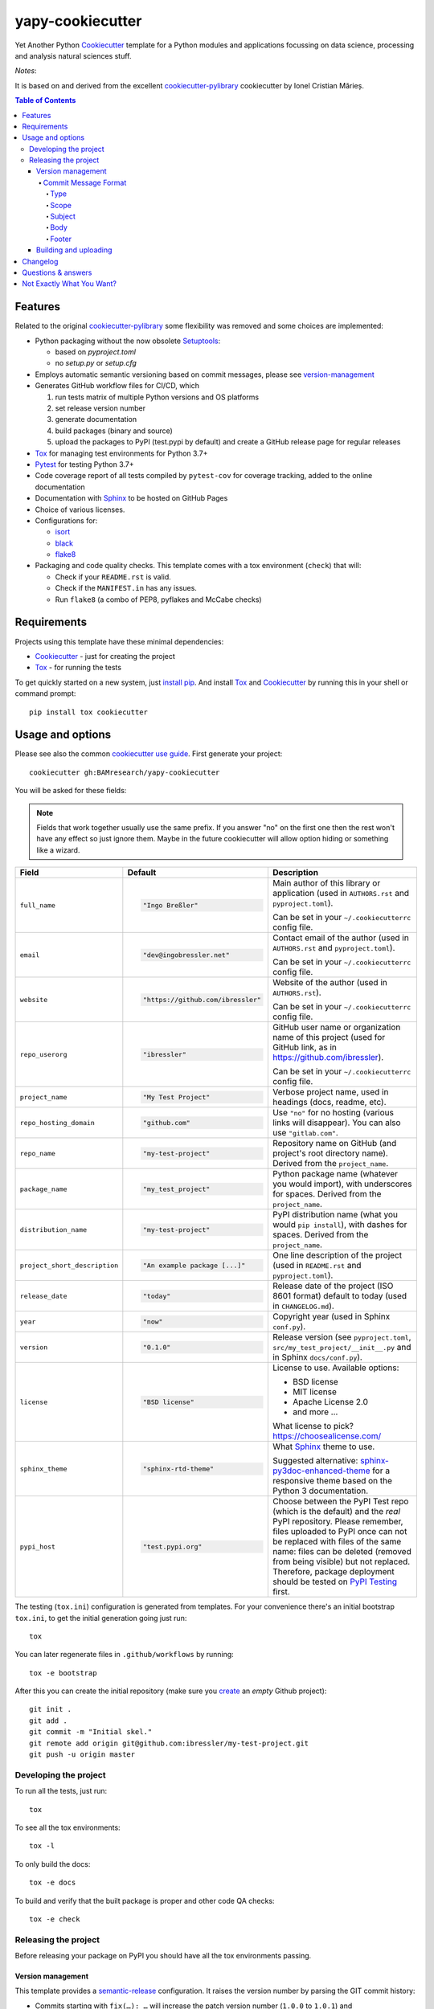 =================
yapy-cookiecutter
=================

Yet Another Python Cookiecutter_ template for a Python modules and applications focussing on data science, processing and analysis natural sciences stuff.

*Notes*:

It is based on and derived from the excellent `cookiecutter-pylibrary <https://github.com/ionelmc/cookiecutter-pylibrary/>`_ cookiecutter by Ionel Cristian Mărieș.

.. contents:: Table of Contents

Features
--------

Related to the original `cookiecutter-pylibrary <https://github.com/ionelmc/cookiecutter-pylibrary/>`_ some flexibility was removed and some choices are implemented:

* Python packaging without the now obsolete Setuptools_:

  * based on `pyproject.toml`
  * no `setup.py` or `setup.cfg`

* Employs automatic semantic versioning based on commit messages, please see version-management_
* Generates GitHub workflow files for CI/CD, which

  #. run tests matrix of multiple Python versions and OS platforms
  #. set release version number
  #. generate documentation
  #. build packages (binary and source)
  #. upload the packages to PyPI (test.pypi by default) and create a GitHub release page for regular releases

* Tox_ for managing test environments for Python 3.7+
* Pytest_ for testing Python 3.7+
* Code coverage report of all tests compiled by ``pytest-cov`` for coverage tracking, added to the online documentation
* Documentation with Sphinx_ to be hosted on GitHub Pages
* Choice of various licenses.
* Configurations for:

  * isort_
  * black_
  * flake8_

* Packaging and code quality checks. This template comes with a tox environment (``check``) that will:

  * Check if your ``README.rst`` is valid.
  * Check if the ``MANIFEST.in`` has any issues.
  * Run ``flake8`` (a combo of PEP8, pyflakes and McCabe checks)

Requirements
------------

Projects using this template have these minimal dependencies:

* Cookiecutter_ - just for creating the project
* Tox_ - for running the tests

To get quickly started on a new system, just `install pip
<https://pip.pypa.io/en/latest/installing.html>`_. And install Tox_ and Cookiecutter_ by running this in your shell or command prompt::

  pip install tox cookiecutter

Usage and options
-----------------

Please see also the common `cookiecutter use guide <https://cookiecutter.readthedocs.io/en/stable/usage.html>`_.
First generate your project::

  cookiecutter gh:BAMresearch/yapy-cookiecutter

You will be asked for these fields:

.. note:: Fields that work together usually use the same prefix. If you answer "no" on the first one then the rest
   won't have any effect so just ignore them. Maybe in the future cookiecutter will allow option hiding or something
   like a wizard.

.. list-table::
    :header-rows: 1

    * - Field
      - Default
      - Description

    * - ``full_name``
      - .. code:: python

            "Ingo Breßler"
      - Main author of this library or application (used in ``AUTHORS.rst`` and ``pyproject.toml``).

        Can be set in your ``~/.cookiecutterrc`` config file.

    * - ``email``
      - .. code:: python

            "dev@ingobressler.net"
      - Contact email of the author (used in ``AUTHORS.rst`` and ``pyproject.toml``).

        Can be set in your ``~/.cookiecutterrc`` config file.

    * - ``website``
      - .. code:: python

            "https://github.com/ibressler"
      - Website of the author (used in ``AUTHORS.rst``).

        Can be set in your ``~/.cookiecutterrc`` config file.

    * - ``repo_userorg``
      - .. code:: python

            "ibressler"
      - GitHub user name or organization name of this project (used for GitHub link, as in `<https://github.com/ibressler>`_).

        Can be set in your ``~/.cookiecutterrc`` config file.

    * - ``project_name``
      - .. code:: python

            "My Test Project"
      - Verbose project name, used in headings (docs, readme, etc).

    * - ``repo_hosting_domain``
      - .. code:: python

            "github.com"
      - Use ``"no"`` for no hosting (various links will disappear). You can also use ``"gitlab.com"``.

    * - ``repo_name``
      - .. code:: python

            "my-test-project"
      - Repository name on GitHub (and project's root directory name). Derived from the ``project_name``.

    * - ``package_name``
      - .. code:: python

            "my_test_project"
      - Python package name (whatever you would import), with underscores for spaces. Derived from the ``project_name``.

    * - ``distribution_name``
      - .. code:: python

            "my-test-project"
      - PyPI distribution name (what you would ``pip install``), with dashes for spaces. Derived from the ``project_name``.

    * - ``project_short_description``
      - .. code:: python

            "An example package [...]"
      - One line description of the project (used in ``README.rst`` and ``pyproject.toml``).

    * - ``release_date``
      - .. code:: python

            "today"
      - Release date of the project (ISO 8601 format) default to today (used in ``CHANGELOG.md``).

    * - ``year``
      - .. code:: python

            "now"
      - Copyright year (used in Sphinx ``conf.py``).

    * - ``version``
      - .. code:: python

            "0.1.0"
      - Release version (see ``pyproject.toml``, ``src/my_test_project/__init__.py`` and in Sphinx ``docs/conf.py``).

    * - ``license``
      - .. code:: python

            "BSD license"
      - License to use. Available options:

        * BSD license
        * MIT license
        * Apache License 2.0
        * and more …

        What license to pick? https://choosealicense.com/

    * - ``sphinx_theme``
      - .. code:: python

            "sphinx-rtd-theme"
      - What Sphinx_ theme to use.

        Suggested alternative: `sphinx-py3doc-enhanced-theme <https://pypi.org/project/sphinx_py3doc_enhanced_theme>`__
        for a responsive theme based on the Python 3 documentation.

    * - ``pypi_host``
      - .. code:: python

            "test.pypi.org"
      - Choose between the PyPI Test repo (which is the default) and the *real* PyPI repository. Please remember, files uploaded to PyPI once can not be replaced with files of the same name: files can be deleted (removed from being visible) but not replaced. Therefore, package deployment should be tested on `PyPI Testing <https://test.pypi.org>`_ first.

The testing (``tox.ini``) configuration is generated from templates. For your convenience there's an
initial bootstrap ``tox.ini``, to get the initial generation going just run::

  tox

You can later regenerate files in ``.github/workflows`` by running::

  tox -e bootstrap

After this you can create the initial repository (make sure you `create <https://github.com/new>`_ an *empty* Github
project)::

  git init .
  git add .
  git commit -m "Initial skel."
  git remote add origin git@github.com:ibressler/my-test-project.git
  git push -u origin master

Developing the project
``````````````````````

To run all the tests, just run::

  tox

To see all the tox environments::

  tox -l

To only build the docs::

  tox -e docs

To build and verify that the built package is proper and other code QA checks::

  tox -e check

Releasing the project
`````````````````````
Before releasing your package on PyPI you should have all the tox environments passing.

.. _version-management:

Version management
''''''''''''''''''

This template provides a semantic-release_ configuration. It raises the version number by parsing the GIT commit history:

* Commits starting with ``fix(…): …`` will increase the patch version number (``1.0.0`` to ``1.0.1``) and
* Commit messages starting with ``feat(…): …`` will increase the minor version number (``1.0.0`` to ``1.1.0``).
* Commits with ``BREAKING CHANGE:`` in the message footer will increase the major version number ``1.0.0`` to ``2.0.0``.
* All other changes will generate a new pre-release version number (``1.0.1`` to ``1.0.2-dev.1``).

This behavior is implemented by the GitHub action workflow files and templates in ``ci/templates``.

For the basic convention of semantic version numbering, please see `Semantic Versioning 2.0.0 <http://semver.org/>`_ and the commit message format expected here is documented in the `AngularJS project <https://github.com/angular/angular.js/blob/master/DEVELOPERS.md#-git-commit-guidelines>`_:

Commit Message Format
.....................

Each commit message consists of a **header**, a **body** and a **footer**.  The header has a special
format that includes a **type**, a **scope** and a **subject**::

  <type>(<scope>): <subject>
  <BLANK LINE>
  <body>
  <BLANK LINE>
  <footer>

The **header** is mandatory and the **scope** of the header is optional.

Any line of the commit message cannot be longer than 100 characters! This allows the message to be easier
to read on GitHub as well as in various git tools.

Type
~~~~

Must be one of the following:

* **feat**: A new feature
* **fix**: A bug fix
* **docs**: Documentation only changes
* **style**: Changes that do not affect the meaning of the code (white-space, formatting, missing
  semi-colons, etc)
* **refactor**: A code change that neither fixes a bug nor adds a feature
* **perf**: A code change that improves performance
* **test**: Adding missing or correcting existing tests
* **chore**: Changes to the build process or auxiliary tools and libraries such as documentation
  generation

Scope
~~~~~

The scope could be anything specifying place of the commit change. For example ``$location``,
``UI``, ``calculus``, ``$rootScope``, etc...

You can use `*` when the change affects more than a single scope.

Subject
~~~~~~~

The subject contains succinct description of the change:

* use the imperative, present tense: "change" not "changed" nor "changes"
* don't capitalize first letter
* no dot (.) at the end

Body
~~~~

Just as in the **subject**, use the imperative, present tense: "change" not "changed" nor "changes".
The body should include the motivation for the change and contrast this with previous behavior.

Footer
~~~~~~

The footer should contain any information about **Breaking Changes** and is also the place to
`reference GitHub issues that this commit closes <https://help.github.com/articles/closing-issues-via-commit-messages/>`_.

**Breaking Changes** should start with the word ``BREAKING CHANGE:`` with a space or two newlines.
The rest of the commit message is then used for this.

Building and uploading
''''''''''''''''''''''

Before building dists make sure you got a clean build area::

    rm -rf build
    rm -rf src/*.egg-info

Note:

    Dirty ``build`` or ``egg-info`` dirs can cause problems: missing or stale files in the resulting dist or
    strange and confusing errors. Avoid having them around.

Then you should check that you got no packaging issues::

    tox -e check

And then you can build the ``sdist``, and if possible, the ``bdist_wheel`` too::

    tox -e build

To make a release of the project on PyPI, assuming you got some distributions in ``dist/``, the most simple usage is::

    twine upload --skip-existing dist/*.whl dist/*.gz dist/*.zip

Note:

    `twine <https://pypi.org/project/twine>`_ is a tool that you can use to securely upload your releases to PyPI.
    You can still use the old ``python setup.py register sdist bdist_wheel upload`` but it's not very secure - your PyPI
    password will be sent over plaintext.

Changelog
---------

Please see the GIT commit history ;)

Questions & answers
-------------------

Why does ``tox.ini`` have a ``passenv = *``?

  Tox 2.0 changes the way it runs subprocesses - it no longer passes all the environment variables by default. This causes
  all sorts of problems if you want to run/use any of these with Tox: SSH Agents, Browsers (for Selenium), Appengine SDK,
  VC Compiler and so on.

  By default this is not needed. You can always add ``passenv = *`` if you like the convenience.

Why is the version stored in several files (``pkg/__init__.py``, ``docs/conf.py``)?

  We cannot use a metadata/version file [#]_ because this template is to be used with both distributions of packages (dirs
  with ``__init__.py``) and modules (simple ``.py`` files that go straight in ``site-packages``). There's no good place
  for that extra file if you're distributing modules.

  But this isn't so bad - semantic-release_ manages the version string quite
  neatly.

.. [#] Example, an ``__about__.py`` file.

Not Exactly What You Want?
--------------------------

No way, this is the best. :stuck_out_tongue_winking_eye:


If you have criticism or suggestions please open up an Issue or Pull Request.

.. _Tox: https://tox.wiki/en/latest/
.. _Sphinx: http://sphinx-doc.org/
.. _Coveralls: https://coveralls.io/
.. _ReadTheDocs: https://readthedocs.org/
.. _Setuptools: https://pypi.org/project/setuptools
.. _Pytest: http://pytest.org/
.. _Cookiecutter: https://github.com/audreyr/cookiecutter
.. _Nose: http://nose.readthedocs.org/
.. _isort: https://pypi.org/project/isort
.. _black: https://pypi.org/project/black/
.. _flake8: https://pypi.org/project/flake8
.. _semantic-release: https://python-semantic-release.readthedocs.io
.. _Codecov: http://codecov.io/
.. _Codacy: https://codacy.com/
.. _CodeClimate: https://codeclimate.com/
